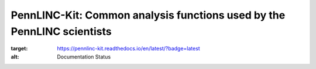 PennLINC-Kit: Common analysis functions used by the PennLINC scientists
=======================================================================

.. image:: https://readthedocs.org/projects/pennlinc-kit/badge/?version=latest
:target: https://pennlinc-kit.readthedocs.io/en/latest/?badge=latest
:alt: Documentation Status
